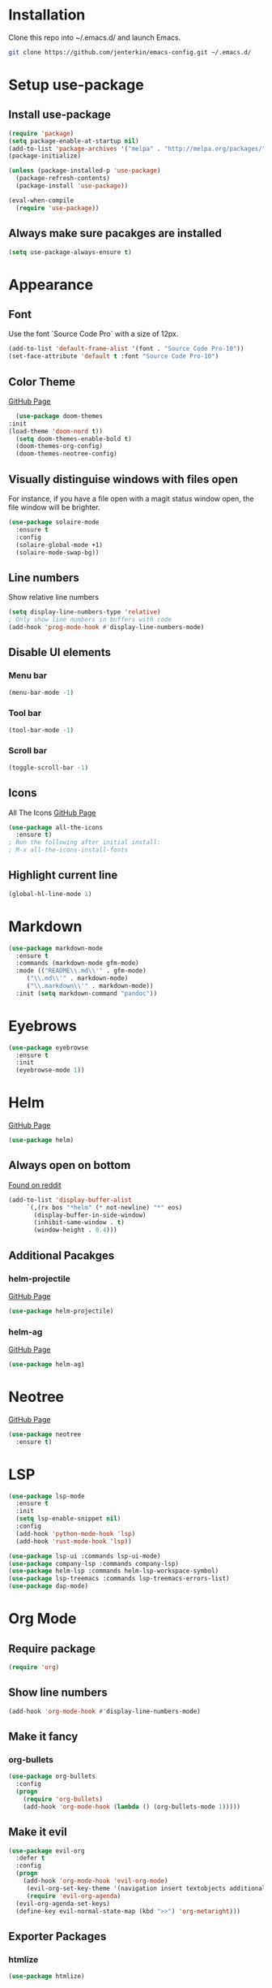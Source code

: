 * Installation
  Clone this repo into ~/.emacs.d/ and launch Emacs.
  #+BEGIN_SRC bash
  git clone https://github.com/jenterkin/emacs-config.git ~/.emacs.d/
  #+END_SRC

* Setup use-package
** Install use-package
  #+BEGIN_SRC emacs-lisp
  (require 'package)
  (setq package-enable-at-startup nil)
  (add-to-list 'package-archives '("melpa" . "http://melpa.org/packages/"))
  (package-initialize)

  (unless (package-installed-p 'use-package)
    (package-refresh-contents)
    (package-install 'use-package))

  (eval-when-compile
    (require 'use-package))
  #+END_SRC

** Always make sure pacakges are installed
   #+BEGIN_SRC emacs-lisp
   (setq use-package-always-ensure t)
   #+END_SRC

* Appearance
** Font
   Use the font `Source Code Pro` with a size of 12px.
   #+BEGIN_SRC emacs-lisp
     (add-to-list 'default-frame-alist '(font . "Source Code Pro-10"))
     (set-face-attribute 'default t :font "Source Code Pro-10")
   #+END_SRC

** Color Theme
   [[https://github.com/hlissner/emacs-doom-themes][GitHub Page]]
    #+BEGIN_SRC emacs-lisp
      (use-package doom-themes
	:init
	(load-theme 'doom-nord t))
      (setq doom-themes-enable-bold t)
      (doom-themes-org-config)
      (doom-themes-neotree-config)
    #+END_SRC

** Visually distinguise windows with files open
   For instance, if you have a file open with a magit status window open, the file window will be brighter.
   #+BEGIN_SRC emacs-lisp
     (use-package solaire-mode
       :ensure t
       :config
       (solaire-global-mode +1)
       (solaire-mode-swap-bg))
   #+END_SRC

** Line numbers
   Show relative line numbers
   #+BEGIN_SRC emacs-lisp
     (setq display-line-numbers-type 'relative)
     ; Only show line numbers in buffers with code
     (add-hook 'prog-mode-hook #'display-line-numbers-mode)
   #+END_SRC

** Disable UI elements
*** Menu bar
    #+BEGIN_SRC emacs-lisp
    (menu-bar-mode -1)
    #+END_SRC

*** Tool bar
    #+BEGIN_SRC emacs-lisp
    (tool-bar-mode -1)
    #+END_SRC

*** Scroll bar
    #+BEGIN_SRC emacs-lisp
    (toggle-scroll-bar -1)
    #+END_SRC

** Icons
   All The Icons
   [[https://github.com/domtronn/all-the-icons.el][GitHub Page]]
   #+BEGIN_SRC emacs-lisp
   (use-package all-the-icons
     :ensure t)
   ; Run the following after initial install:
   ; M-x all-the-icons-install-fonts
   #+END_SRC

** Highlight current line
   #+BEGIN_SRC emacs-lisp
     (global-hl-line-mode 1)
   #+END_SRC

* Markdown
  #+BEGIN_SRC emacs-lisp
    (use-package markdown-mode
      :ensure t
      :commands (markdown-mode gfm-mode)
      :mode (("README\\.md\\'" . gfm-mode)
	     ("\\.md\\'" . markdown-mode)
	     ("\\.markdown\\'" . markdown-mode))
      :init (setq markdown-command "pandoc"))
  #+END_SRC

* Eyebrows
  #+BEGIN_SRC emacs-lisp
    (use-package eyebrowse
      :ensure t
      :init
      (eyebrowse-mode 1))
  #+END_SRC

* Helm
  [[https://github.com/emacs-helm/helm][GitHub Page]]
  #+BEGIN_SRC emacs-lisp
    (use-package helm)
  #+END_SRC

** Always open on bottom
   [[https://www.reddit.com/r/emacs/comments/345vtl/make_helm_window_at_the_bottom_without_using_any/][Found on reddit]]
   #+BEGIN_SRC emacs-lisp
     (add-to-list 'display-buffer-alist
		  `(,(rx bos "*helm" (* not-newline) "*" eos)
		    (display-buffer-in-side-window)
		    (inhibit-same-window . t)
		    (window-height . 0.4)))
   #+END_SRC

** Additional Pacakges
*** helm-projectile
   [[https://github.com/bbatsov/helm-projectile][GitHub Page]]
   #+BEGIN_SRC emacs-lisp
     (use-package helm-projectile)
   #+END_SRC

*** helm-ag
   [[https://github.com/syohex/emacs-helm-ag][GitHub Page]]
   #+BEGIN_SRC emacs-lisp
     (use-package helm-ag)
   #+END_SRC

* Neotree
  [[https://github.com/jaypei/emacs-neotree][GitHub Page]]
  #+BEGIN_SRC emacs-lisp
    (use-package neotree
      :ensure t)
  #+END_SRC

* LSP
  #+BEGIN_SRC emacs-lisp
    (use-package lsp-mode
      :ensure t
      :init
      (setq lsp-enable-snippet nil)
      :config
      (add-hook 'python-mode-hook 'lsp)
      (add-hook 'rust-mode-hook 'lsp))

    (use-package lsp-ui :commands lsp-ui-mode)
    (use-package company-lsp :commands company-lsp)
    (use-package helm-lsp :commands helm-lsp-workspace-symbol)
    (use-package lsp-treemacs :commands lsp-treemacs-errors-list)
    (use-package dap-mode)
  #+END_SRC

* Org Mode
** Require package
   #+BEGIN_SRC emacs-lisp
   (require 'org)
   #+END_SRC

** Show line numbers
   #+BEGIN_SRC emacs-lisp
     (add-hook 'org-mode-hook #'display-line-numbers-mode)
   #+END_SRC

** Make it fancy
*** org-bullets
    #+BEGIN_SRC emacs-lisp
    (use-package org-bullets
      :config
      (progn
        (require 'org-bullets)
        (add-hook 'org-mode-hook (lambda () (org-bullets-mode 1)))))
    #+END_SRC

** Make it evil
   #+BEGIN_SRC emacs-lisp
   (use-package evil-org
     :defer t
     :config
     (progn
       (add-hook 'org-mode-hook 'evil-org-mode)
	    (evil-org-set-key-theme '(navigation insert textobjects additional calendar))
	    (require 'evil-org-agenda)
   	 (evil-org-agenda-set-keys)
	 (define-key evil-normal-state-map (kbd ">>") 'org-metaright)))
   #+END_SRC

** Exporter Packages
*** htmlize
    #+BEGIN_SRC emacs-lisp
    (use-package htmlize)
    #+END_SRC

*** ox-twbs
    #+BEGIN_SRC emacs-lisp
    (use-package ox-twbs)
    #+END_SRC

* Evil Mode
** Set up leader
   =evil-leader= must be enabled before =evil-mode=, otherwise it won't be enabled for initial buffers.
   #+BEGIN_SRC emacs-lisp
   (use-package evil-leader
     :config
     (global-evil-leader-mode)
     (evil-leader/set-leader "<SPC>"))
   #+END_SRC

*** Set leader to <SPC>
    #+BEGIN_SRC emacs-lisp
    ; (evil-leader/set
    #+END_SRC

** Install evil-mode
   #+BEGIN_SRC emacs-lisp
   (use-package evil
     :init
     (progn
       (setq evil-default-cursor t)
       (evil-mode 1)))
   #+END_SRC

** jj for <Esc>
   #+BEGIN_SRC emacs-lisp
     (use-package key-chord
       :config
       (setq key-chord-two-keys-delay 0.5)
       (key-chord-define evil-insert-state-map "jj" 'evil-normal-state)
       (key-chord-mode 1))
   #+END_SRC

* Languages
** Go
*** go-mode
    Major version for Go
    [[https://github.com/dominikh/go-mode.el][GitHub Page]]
    #+BEGIN_SRC emacs-lisp
    (use-package go-mode)
    #+END_SRC

* Which Key
  [[https://github.com/justbur/emacs-which-key][GitHub page]]
  Show keybindings for current incomplete command.
#+BEGIN_SRC emacs-lisp
(use-package which-key
  :config
  (progn
    (which-key-mode 1)
    (setq which-key-allow-evil-operators 1)
    (setq which-key-idle-delay 0.25)))
(provide 'setup-which-key)
#+END_SRC

* Docker
** Packages
*** dockerfile-mode
    Major mode for Dockerfiles
    [[https://github.com/spotify/dockerfile-mode][GitHub Page]]
    #+BEGIN_SRC emacs-lisp
    (use-package dockerfile-mode)
    #+END_SRC

*** docker
    Control Docker from Emacs
    [[https://github.com/Silex/docker.el][GitHub Page]]
    #+BEGIN_SRC emacs-lisp
    (use-package docker
      :bind ("C-c d" . docker))
    #+END_SRC

* YAML
** Packages
   #+BEGIN_SRC emacs-lisp
     (use-package yaml-mode
       :mode (
	      ("\\.yml\\'" . yaml-mode)
	      ("\\.yaml\\'" . yaml-mode))
       :config
       (add-hook 'yaml-mode-hook
	   '(lambda ()
	     (define-key yaml-mode-map "\C-m" 'newline-and-indent))))
   #+END_SRC

* Mode Line
  The mode line from Spacemacs
  [[https://github.com/TheBB/spaceline][GitHub Page]]
  #+BEGIN_SRC emacs-lisp
    (use-package spaceline
      :init
      (require 'spaceline-config)
      (setq spaceline-highlight-face-func 'spaceline-highlight-face-evil-state))

    (use-package spaceline-all-the-icons
      :after spaceline
      :config (spaceline-all-the-icons-theme))
  #+END_SRC

** Theme
   Spaceline All The Icons Theme
   [[https://github.com/domtronn/spaceline-all-the-icons.el][GitHub Page]]
   #+BEGIN_SRC emacs-lisp
   (use-package spaceline-all-the-icons
     :after (all-the-icons spaceline)
     :config (spaceline-all-the-icons-theme))
   #+END_SRC

* Version Control
** Packages
*** magit
    [[https://github.com/magit/magit][GitHub Page]]
    #+BEGIN_SRC emacs-lisp
    (use-package magit)
    #+END_SRC

**** Show vertical blame buffer by default
     #+BEGIN_SRC emacs-lisp
       (require 'magit)
       (setq magit-blame-echo-style 'margin)
     #+END_SRC

*** evil-magit
    [[https://github.com/emacs-evil/evil-magit][GitHub Page]]
    #+BEGIN_SRC emacs-lisp
    (use-package evil-magit)
    #+END_SRC

*** show line changes in buffer
    #+BEGIN_SRC emacs-lisp
      (use-package git-gutter
	:ensure t
	:config
	(global-git-gutter-mode +1)
	(custom-set-variables
	 '(git-gutter:modified-sign " ")
	 '(git-gutter:added-sign " ")
	 '(git-gutter:deleted-sign " "))

	(set-face-background 'git-gutter:modified "#d08770")
	(set-face-background 'git-gutter:added "#a3be8c")
	(set-face-background 'git-gutter:deleted "#vf616a"))
    #+END_SRC

* Projects
** projectile
   [[https://github.com/bbatsov/projectile][GitHub Page]]
   #+BEGIN_SRC emacs-lisp
   (use-package projectile)
   #+END_SRC

** Load direnv files
   #+BEGIN_SRC emacs-lisp
     (use-package direnv
       :config
       (direnv-mode))
   #+END_SRC

** Open neotree menu at project root
   I almost never want to open neotree in my current directory. Opening at the project level makes more sense.
   #+BEGIN_SRC emacs-lisp
   #+END_SRC

* Setup Dashboard
  #+BEGIN_SRC emacs-lisp
  (setq initial-buffer-choice "~/Documents/org/index.org")
  #+END_SRC

* Key Bindings
** Configuration
*** Reload Config
    #+BEGIN_SRC emacs-lisp
    (defun reload-init-file ()
      (interactive)
      (load-file "~/.emacs.d/init.el"))
    (evil-leader/set-key "r" 'reload-init-file)
    #+END_SRC

** Projects
   | Keys        | Function                    |
   |-------------+-----------------------------|
   | =SPC p t=   | =neotree-project-dir=       |
   | =SPC p f f= | =helm-projectile-find-file= |
   | =SPC p s=   | =helm-projectile-ag=        |
*** Define project prefix command
    We want =which-key= to give us useful options. Without defining a prefix command, the menu item for a prefix, will simply say =+prefix=.
    #+BEGIN_SRC emacs-lisp
    (define-prefix-command 'project)
    (which-key-add-key-based-replacements "SPC p" "project")
    (define-key evil-normal-state-map (kbd "SPC p") 'project)

    (define-prefix-command 'project-find)
    (which-key-add-key-based-replacements "SPC p f" "find")
    #+END_SRC

*** Key mappings
    Here we define a function that opens up neotree at the current project, then map that to ="SPC p t"=.
    #+BEGIN_SRC emacs-lisp
      (defun neotree-project-dir ()
	"Open NeoTree using the project root."
	(interactive)
	(let ((project-dir (projectile-project-root))
	      (file-name (buffer-file-name)))
	  (neotree-toggle)
	  (if project-dir
	      (if (neo-global--window-exists-p)
		  (progn
		    (neotree-dir project-dir)
		    (neotree-find file-name)))
	    (message "Could not find project root."))))
      (define-key evil-normal-state-map (kbd "SPC p t") 'neotree-project-dir)
      (define-key evil-normal-state-map (kbd "SPC p f f") 'helm-projectile-find-file)
      (define-key evil-normal-state-map (kbd "SPC p s") 'helm-projectile-ag)
    #+END_SRC

** LSP
*** Key Bindings
    | Keys      | Function                   |
    |-----------+----------------------------|
    | =, d=     | =lsp-find-definition=      |
    | =SPC l e= | =lsp-treemacs-errors-list= |
    #+TBLFM: $1=SPC l e

*** Define prefixes
    #+BEGIN_SRC emacs-lisp
      (define-prefix-command 'language-server)
      (define-key evil-normal-state-map (kbd "SPC l") 'language-server)
      ; (which-key-add-key-based-replacements "SPC l" "language-server")
    #+END_SRC
*** Define key bindings
    #+BEGIN_SRC emacs-lisp
      (define-key evil-normal-state-map (kbd ", d") 'lsp-find-definition)
      (define-key evil-normal-state-map (kbd "SPC l e") 'lsp-treemacs-errors-list)
    #+END_SRC

** Magit
*** Key Bindings
    | Keys        | Function                           |
    |-------------+------------------------------------|
    | =SPC g S=   | =magit-status=                     |
    | =SPC g s f= | =magit-stage-file=                 |
    | =SPC g c=   | =magit-commit=                     |
    | =SPC g P=   | =magit-push-current-to-pushremote= |
    | =SPC g b c= | =magit-branch-checkout=            |
    | =SPC g d u= | =magit-diff-unstaged=              |
    | =SPC g B=   | =magit-blame-echo=                 |
*** Define magit prefix command
    #+BEGIN_SRC emacs-lisp
    (define-prefix-command 'magit)
    (define-key evil-normal-state-map (kbd "SPC g") 'magit)

    (which-key-add-key-based-replacements "SPC g b" "branch")
    (which-key-add-key-based-replacements "SPC g d" "diff")
    (which-key-add-key-based-replacements "SPC g s" "stage")
    #+END_SRC

*** Define magit key bindings
    #+BEGIN_SRC emacs-lisp
    (define-key evil-normal-state-map (kbd "SPC g S") 'magit-status)
    (define-key evil-normal-state-map (kbd "SPC g s f") 'magit-stage-file)
    (define-key evil-normal-state-map (kbd "SPC g c") 'magit-commit)
    (define-key evil-normal-state-map (kbd "SPC g P") 'magit-push-current-to-pushremote)
    (define-key evil-normal-state-map (kbd "SPC g b c") 'magit-branch-checkout)
    (define-key evil-normal-state-map (kbd "SPC g d u") 'magit-diff-unstaged)
    (define-key evil-normal-state-map (kbd "SPC g B") 'magit-blame-echo)
    #+END_SRC

** neotree evil-mode compatibility
   #+BEGIN_SRC emacs-lisp
   (add-hook 'neotree-mode-hook
     (lambda ()
       (define-key evil-normal-state-local-map (kbd "TAB") 'neotree-enter)
       (define-key evil-normal-state-local-map (kbd "SPC") 'neotree-quick-look)
       (define-key evil-normal-state-local-map (kbd "q") 'neotree-hide)
       (define-key evil-normal-state-local-map (kbd "RET") 'neotree-enter)
       (define-key evil-normal-state-local-map (kbd "g") 'neotree-refresh)
       (define-key evil-normal-state-local-map (kbd "n") 'neotree-next-line)
       (define-key evil-normal-state-local-map (kbd "p") 'neotree-previous-line)
       (define-key evil-normal-state-local-map (kbd "A") 'neotree-stretch-toggle)
       (define-key evil-normal-state-local-map (kbd "H") 'neotree-hidden-file-toggle)))
   #+END_SRC

** eyebrowse
*** Key Bindings
    | Keys  | Function                       |
    |-------+--------------------------------|
    | =g t= | =eyebrowse-next-window-config= |
    | =g T= | =eyebrowse-prev-window-config= |
*** Define Key Bindings
    #+BEGIN_SRC emacs-lisp
      (define-key evil-normal-state-map (kbd "g t") 'eyebrowse-next-window-config)
      (define-key evil-normal-state-map (kbd "g T") 'eyebrowse-prev-window-config)
    #+END_SRC

* Editing
** Autoamtically remove trailing whitespace
   #+BEGIN_SRC emacs-lisp
     (add-hook 'before-save-hook 'delete-trailing-whitespace)
   #+END_SRC
